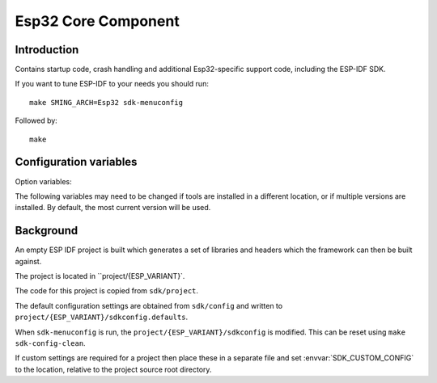 Esp32 Core Component
====================

.. highlight:: bash

Introduction
------------

Contains startup code, crash handling and additional Esp32-specific support code,
including the ESP-IDF SDK.

If you want to tune ESP-IDF to your needs you should run::

    make SMING_ARCH=Esp32 sdk-menuconfig

Followed by::

    make


Configuration variables
-----------------------

Option variables:

.. envvar:: ESP_VARIANT

   Build for for esp32 or esp32s2 device


The following variables may need to be changed if tools are installed in a different location,
or if multiple versions are installed. By default, the most current version will be used.


.. envvar:: ESP32_COMPILER_PATH

   Location of xtensa compiler toolchain


.. envvar:: ESP32_ULP_PATH

   Location of ULP compiler toolchain
   

.. envvar:: ESP32_OPENOCD_PATH

   Location of ESP32 version of Open OCD JTAG debugging tools.


.. envvar:: ESP32_PYTHON_PATH

   Location of ESP-IDF python.


Background
----------

An empty ESP IDF project is built which generates a set of libraries and headers
which the framework can then be built against.

The project is located in ``project/{ESP_VARIANT}`.

The code for this project is copied from ``sdk/project``.

The default configuration settings are obtained from ``sdk/config`` and written
to ``project/{ESP_VARIANT}/sdkconfig.defaults``.

When ``sdk-menuconfig`` is run, the ``project/{ESP_VARIANT}/sdkconfig`` is modified.
This can be reset using ``make sdk-config-clean``.

If custom settings are required for a project then place these in a separate file
and set :envvar:`SDK_CUSTOM_CONFIG` to the location, relative to the project source root directory.
